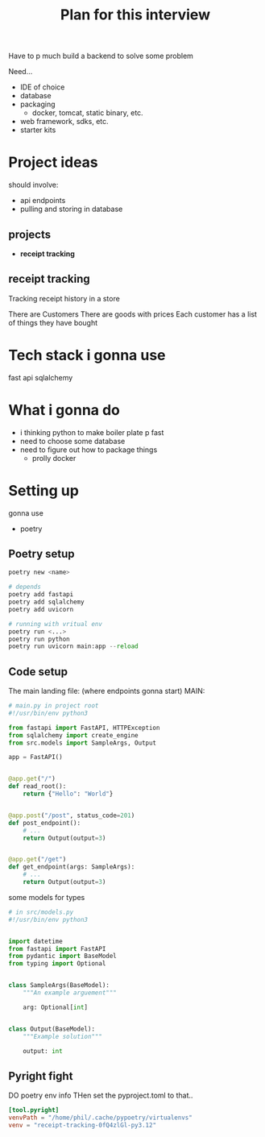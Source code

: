 #+title: Plan for this interview

Have to p much build a backend to solve some problem

Need...
- IDE of choice
- database
- packaging
  + docker, tomcat, static binary, etc.
- web framework, sdks, etc.
- starter kits

* Project ideas
should involve:
- api endpoints
- pulling and storing in database
** projects
- *receipt tracking*

** receipt tracking
Tracking receipt history in a store

There are Customers
There are goods with prices
Each customer has a list of things they have bought


* Tech stack i gonna use
fast api
sqlalchemy

* What i gonna do
- i thinking python to make boiler plate p fast
- need to choose some database
- need to figure out how to package things
  + prolly docker

* Setting up
gonna use
- poetry
** Poetry setup
#+begin_src python
poetry new <name>

# depends
poetry add fastapi
poetry add sqlalchemy
poetry add uvicorn

# running with vritual env
poetry run <...>
poetry run python
poetry run uvicorn main:app --reload
#+end_src

** Code setup
The main landing file:
(where endpoints gonna start)
MAIN:
#+begin_src python
# main.py in project root
#!/usr/bin/env python3

from fastapi import FastAPI, HTTPException
from sqlalchemy import create_engine
from src.models import SampleArgs, Output

app = FastAPI()


@app.get("/")
def read_root():
    return {"Hello": "World"}


@app.post("/post", status_code=201)
def post_endpoint():
    # ...
    return Output(output=3)


@app.get("/get")
def get_endpoint(args: SampleArgs):
    # ...
    return Output(output=3)
#+end_src
some models for types
#+begin_src python
# in src/models.py
#!/usr/bin/env python3


import datetime
from fastapi import FastAPI
from pydantic import BaseModel
from typing import Optional


class SampleArgs(BaseModel):
    """An example arguement"""

    arg: Optional[int]


class Output(BaseModel):
    """Example solution"""

    output: int
#+end_src

** Pyright fight
DO
poetry env info
THen set the pyproject.toml to that..
#+begin_src toml
[tool.pyright]
venvPath = "/home/phil/.cache/pypoetry/virtualenvs"
venv = "receipt-tracking-0fQ4zlGl-py3.12"
#+end_src
